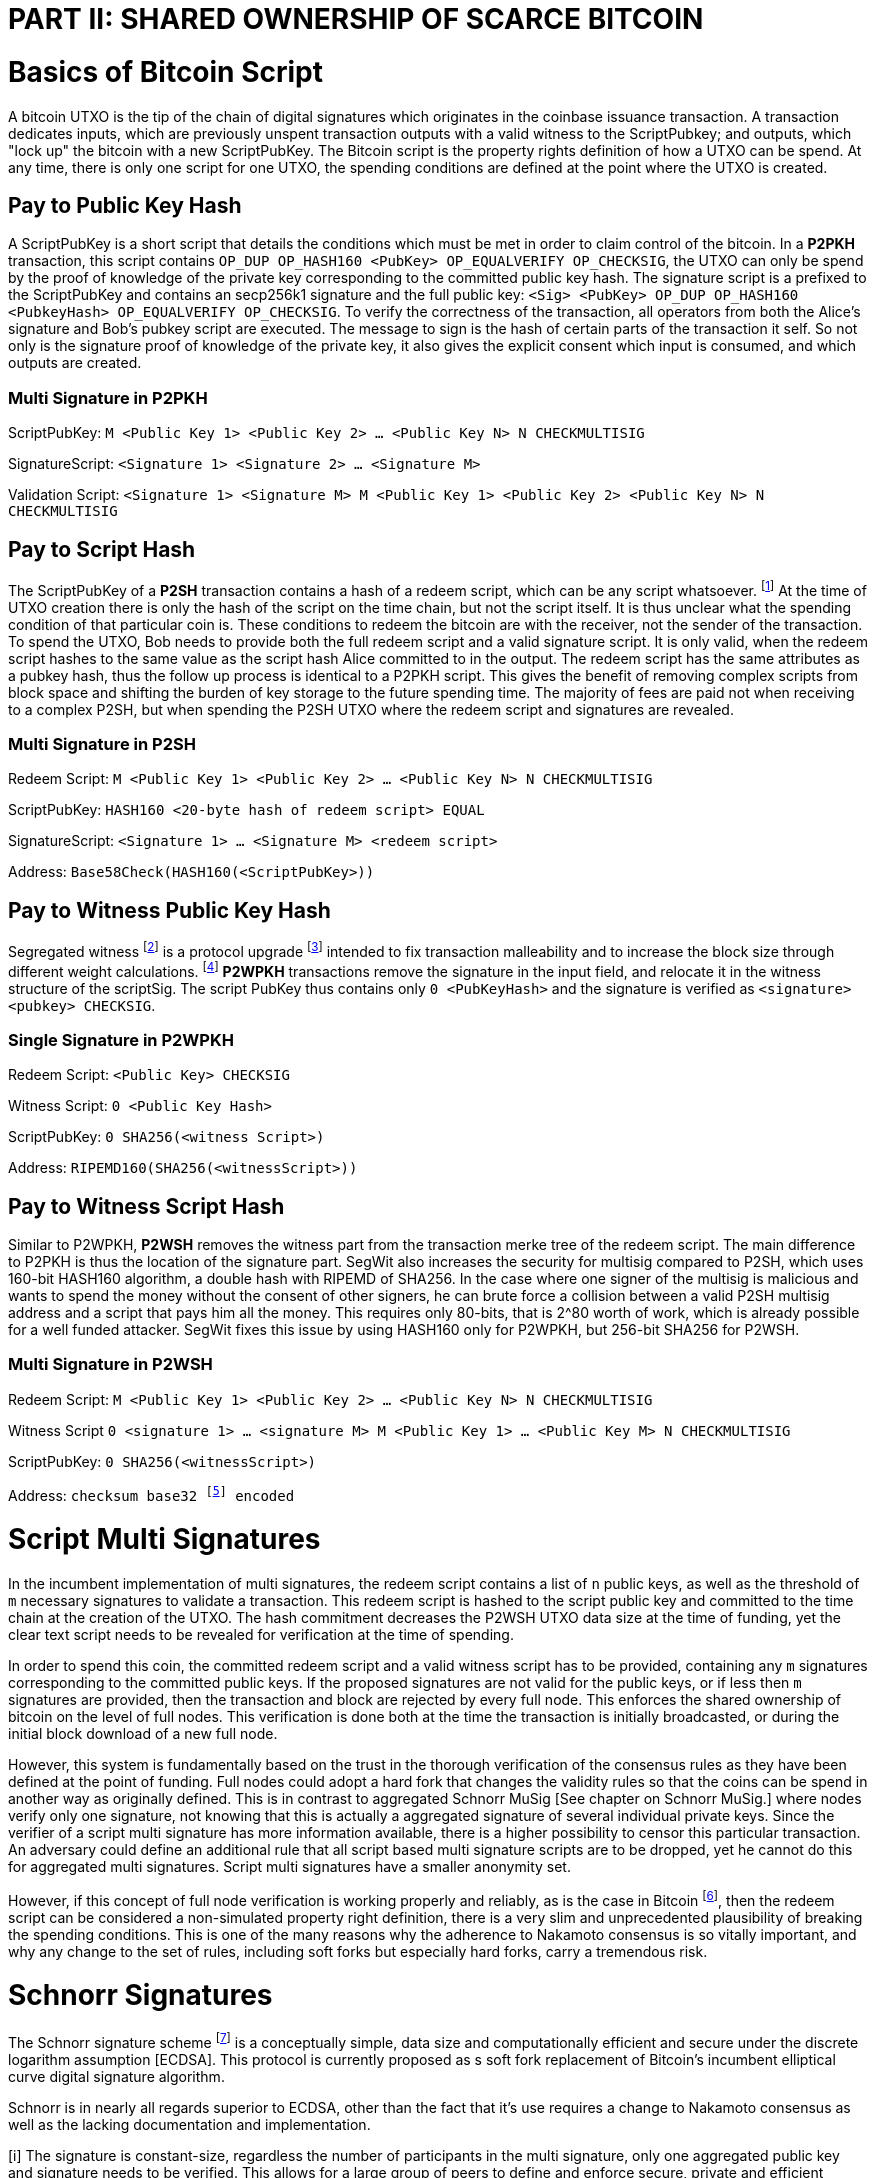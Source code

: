 = PART II: SHARED OWNERSHIP OF SCARCE BITCOIN

= Basics of Bitcoin Script

A bitcoin UTXO is the tip of the chain of digital signatures which originates in the coinbase issuance transaction. A transaction dedicates inputs, which are previously unspent transaction outputs with a valid witness to the ScriptPubkey; and outputs, which "lock up" the bitcoin with a new ScriptPubKey. The Bitcoin script is the property rights definition of how a UTXO can be spend. At any time, there is only one script for one UTXO, the spending conditions are defined at the point where the UTXO is created.

== Pay to Public Key Hash

A ScriptPubKey is a short script that details the conditions which must be met in order to claim control of the bitcoin. In a **P2PKH** transaction, this script contains `OP_DUP OP_HASH160 <PubKey> OP_EQUALVERIFY OP_CHECKSIG`, the UTXO can only be spend by the proof of knowledge of the private key corresponding to the committed public key hash. The signature script is a prefixed to the ScriptPubKey and contains an secp256k1 signature and the full public key: `<Sig> <PubKey> OP_DUP OP_HASH160 <PubkeyHash> OP_EQUALVERIFY OP_CHECKSIG`. To verify the correctness of the transaction, all operators from both the Alice's signature and Bob's pubkey script are executed. The message to sign is the hash of certain parts of the transaction it self. So not only is the signature proof of knowledge of the private key, it also gives the explicit consent which input is consumed, and which outputs are created.

=== Multi Signature in P2PKH

ScriptPubKey: `M <Public Key 1> <Public Key 2> ... <Public Key N> N CHECKMULTISIG`

SignatureScript: `<Signature 1> <Signature 2> ... <Signature M>`

Validation Script: `<Signature 1> <Signature M> M <Public Key 1> <Public Key 2> <Public Key N> N CHECKMULTISIG`

== Pay to Script Hash

The ScriptPubKey of a **P2SH** transaction contains a hash of a redeem script, which can be any script whatsoever. footnote:[BIP16] At the time of UTXO creation there is only the hash of the script on the time chain, but not the script itself. It is thus unclear what the spending condition of that particular coin is. These conditions to redeem the bitcoin are with the receiver, not the sender of the transaction. To spend the UTXO, Bob needs to provide both the full redeem script and a valid signature script. It is only valid, when the redeem script hashes to the same value as the script hash Alice committed to in the output. The redeem script has the same attributes as a pubkey hash, thus the follow up process is identical to a P2PKH script. This gives the benefit of removing complex scripts from block space and shifting the burden of key storage to the future spending time. The majority of fees are paid not when receiving to a complex P2SH, but when spending the P2SH UTXO where the redeem script and signatures are revealed.

=== Multi Signature in P2SH

Redeem Script: `M <Public Key 1> <Public Key 2> ... <Public Key N> N CHECKMULTISIG`

ScriptPubKey: `HASH160 <20-byte hash of redeem script> EQUAL`

SignatureScript: `<Signature 1> ... <Signature M> <redeem script>`

Address: `Base58Check(HASH160(<ScriptPubKey>))`

== Pay to Witness Public Key Hash

Segregated witness footnote:[Lombrozo, Lau, Wuille. BIP 141: Segregated Witness. 2017.] is a protocol upgrade footnote:[Fry. BIP 148: Mandatory Activation of SegWit Deployment  2017.] intended to fix transaction malleability and to increase the block size through different weight calculations. footnote:[See Bitcoin Wiki. Weight units.] **P2WPKH** transactions remove the signature in the input field, and relocate it in the witness structure of the scriptSig. The script PubKey thus contains only `0 <PubKeyHash>` and the signature is verified as `<signature> <pubkey> CHECKSIG`.

=== Single Signature in P2WPKH

Redeem Script: `<Public Key> CHECKSIG`

Witness Script: `0 <Public Key Hash>` 

ScriptPubKey: `0 SHA256(<witness Script>)`

Address: `RIPEMD160(SHA256(<witnessScript>))`

== Pay to Witness Script Hash

Similar to P2WPKH, **P2WSH** removes the witness part from the transaction merke tree of the redeem script. The main difference to P2PKH is thus the location of the signature part. SegWit also increases the security for multisig compared to P2SH, which uses 160-bit HASH160 algorithm, a double hash with RIPEMD of SHA256. In the case where one signer of the multisig is malicious and wants to spend the money without the consent of other signers, he can brute force a collision between a valid P2SH multisig address and a script that pays him all the money. This requires only 80-bits, that is 2^80 worth of work, which is already possible for a well funded attacker. SegWit fixes this issue by using HASH160 only for P2WPKH, but 256-bit SHA256 for P2WSH.

=== Multi Signature in P2WSH

Redeem Script: `M <Public Key 1> <Public Key 2> ... <Public Key N> N CHECKMULTISIG`

Witness Script `0 <signature 1> ... <signature M> M <Public Key 1> ... <Public Key M> N CHECKMULTISIG` 

ScriptPubKey: `0 SHA256(<witnessScript>)`

Address: `checksum base32 footnote:[BIP173] encoded`


= Script Multi Signatures

In the incumbent implementation of multi signatures, the redeem script contains a list of `n` public keys, as well as the threshold of `m` necessary signatures to validate a transaction. This redeem script is hashed to the script public key and committed to the time chain at the creation of the UTXO. The hash commitment decreases the P2WSH UTXO data size at the time of funding, yet the clear text script needs to be revealed for verification at the time of spending.

In order to spend this coin, the committed redeem script and a valid witness script has to be provided, containing any `m` signatures corresponding to the committed public keys. If the proposed signatures are not valid for the public keys, or if less then `m` signatures are provided, then the transaction and block are rejected by every full node. This enforces the shared ownership of bitcoin on the level of full nodes. This verification is done both at the time the transaction is initially broadcasted, or during the initial block download of a new full node. 

However, this system is fundamentally based on the trust in the thorough verification of the consensus rules as they have been defined at the point of funding. Full nodes could adopt a hard fork that changes the validity rules so that the coins can be spend in another way as originally defined. This is in contrast to aggregated Schnorr MuSig [See chapter on Schnorr MuSig.] where nodes verify only one signature, not knowing that this is actually a aggregated signature of several individual private keys. Since the verifier of a script multi signature has more information available, there is a higher possibility to censor this particular transaction. An adversary could define an additional rule that all script based multi signature scripts are to be dropped, yet he cannot do this for aggregated multi signatures. Script multi signatures have a smaller anonymity set.

However, if this concept of full node verification is working properly and reliably, as is the case in Bitcoin footnote:[See Chapter on Full Nodes Define, Verify and Enforce Scarcity.], then the redeem script can be considered a non-simulated property right definition, there is a very slim and unprecedented plausibility of breaking the spending conditions. This is one of the many reasons why the adherence to Nakamoto consensus is so vitally important, and why any change to the set of rules, including soft forks but especially hard forks, carry a tremendous risk.

= Schnorr Signatures

The Schnorr signature scheme footnote:[Claus-Peter Schnorr. Efficient Signature Generation by Smart Cards. J. Cryptology, 4(3):161–174, 1991.] is a conceptually simple, data size and computationally efficient and secure under the discrete logarithm assumption [ECDSA]. This protocol is currently proposed as s soft fork replacement of Bitcoin's incumbent elliptical curve digital signature algorithm. 

Schnorr is in nearly all regards superior to ECDSA, other than the fact that it's use requires a change to Nakamoto consensus as well as the lacking documentation and implementation. 

[i] The signature is constant-size, regardless the number of participants in the multi signature, only one aggregated public key and signature needs to be verified. This allows for a large group of peers to define and enforce secure, private and efficient shared ownership of scarce bitcoin. The nuances of aggregated MuSig is explained in detail below.

[ii] Since the data size of redeem and witness script are overall smaller, this also means that the bandwidth usage of the peer to peer gossiping protocol is reduced. Every transaction is shared with a default of 8 peers, thus the bandwidth constrains are more pressing than the computation or storage of the data.

[iii] Due to the linearity of Schnorr, there can be entire spending conditions and policies included in the public key and signature itself, obscured and indistinguishable from regular single public key and signature. This means that a single signature spend, a MuSig spend, a taproot cooperative spend, a lightning network payment channel closing, or an adapter signature coin swap, all of them require the same form of information to validate - only one single public key and signature. The signature can be valid if and only if all the spending conditions are met, the details of the property rights definition don't necessarily matter, rather it's validity is essential. 

[iv] A verifier can leverage the linearity of public keys and signatures in order to batch validate them, it is computationally easier to batch and verify many signatures at once, rather than to verify them individually one after another. For example all Schnorr signatures in a Bitcoin block can be batched together and if the batched single check is valid, than all the individual signatures must be valid as well. Yet in the case that one signature is wrong, the batch verification will also be invalid, and the block will be discarded. 

[v] In an advanced implementation of Schnorr signatures to the Bitcoin protocol, interactive cross-input signature aggregation can drastically reduce the size of transactions with many inputs. This transaction doesn't need to have one signature for each input, but one single signature for all inputs. This aggregated signature is only valid if all the signatures of each individual input are valid. This would allow for example for a large coin join transaction with only one signature, which would be much more efficient than a one input - one output transaction.

The Schnorr signature scheme uses a cyclic group `G` of prime order `p`, a generator `g` of `G`, and a hash function `H`. It uses a random number private key `x`, and public key `X`, with `(x, X) ∈ {0, …, p-1} * G` where `X = g^x`. To sign a message `m`, the signer generates a random number integer `r` in `Zp` and computes the nonce `R = g^r_, _c = H(X,R,m)` footnote:[The key-prefix method with the hash of _R_ and _m_ as described by Daniel J. Bernstein, Niels Duif, Tanja Lange, Peter Schwabe, and Bo-Yin Yang. High-Speed High-Security Signatures. In Bart Preneel and Tsuyoshi Takagi, editors, Cryptographic Hardware and Embedded Systems – CHES 2011, volume 6917 of LNCS, pages 124–142. Springer, 2011.], as well as `s = r + cx`. The signature σ is the tuple `(R,s)` and this can be verified by `g^s = RX^c`.

Just like ECDSA, the Schnorr signature scheme is proven secure under the discrete logarithm assumption, defined as followed. Let `(G,p,g)` be group parameters. An algorithm `A` is said to `(t,ԑ)`-solve the DL problem w.r.t. `(G,p,g)` if on input a random group element `X`, it runs in time at most `t` and returns `x ∈ {0, ..., p − 1}` such that `X = g^x` with probability at least ԑ, where the probability is taken over the random draw of `X` and the random coins of `A`. footnote:[See MuSig 2018 Chapter 2.1. Notation and Definitions]

= MuSig

The MuSig paper footnote:[Maxwell, Poelstra, Seurin, Wuille. Simple Schnorr Multi-Signatures with Applications to Bitcoin. 2018.] describes a simple and efficient multi-signature scheme based on Schnorr. Some of the benefits are key aggregation, signature aggregation and batch verification. The paper includes a security prove in the plain public-key model footnote:[See MuSig 2018, Chapter 4. Security of the New Multi-Signature Scheme], which is omitted in this paper.

MuSig is parameterized by group parameters `(G,p,g)` where `p` is a `k`-bit integer, `G` is a cyclic group of order `p`, and `g` is a generator of `G`, and by three hash functions. footnote:[See MuSig 2018, Chapter 3. Our New Multi-Signature Scheme] The total signature size is `|G|+|p|`; the public key size `|G|`; and the private key size `|p|`.

== Interactive Key Generation and Aggregation

Individual private keys `x_i` are generated by each cosigner with a true random number generator and the public keys `X_i` are computed with `X_i = g^x_i`. The `X_1` and `x_1` are individual keys of a specific signer; `X_2, …, X_n` are the public keys of the cosigners; and `L = {pubk_1 = X_1, …, pubk_n = X_n}` is a multiset of all public keys. In the first round of communication, all cosigners share their public keys, any verifier can build the multiset `L` and for all `i ∈ {1, …, n}`, the signer computes `a_i = Hagg(L,X_i)` and then aggregates all the individual public keys into the single “aggregated” public key `X́ = X_i for 1` <= `X_i = n`, `X́ = product of X_i^a_i`. The the hash pre-image of `a_1` contains all the public keys once, but `X_1` twice.

The aggregated public key `X́ for 1` <= `X́_i = 1` <= `n`, `X́ = product of X_iâ_i` is indistinguishable from any other Schnorr public key. If only `X́` is known, then the individual public keys `X_i` cannot be computed. Thus, the on-chain commitment to this MuSig is the exact same virtual size as any other public key commitment. Therefore, MuSig is both a privacy and scalability improvement. Further, anyone with knowledge of all the public keys `X_i` can compute [and thus send bitcoin to] this aggregated public key `X́`, without collaboration from the peers.

Each individual signer has sole knowledge of the non-scarce information of the private key. Assuming that this secret is not shared with others and generated with a cryptographically secure random number generator, then only this individual can produce a signature that is valid for the given public key.

== Interactive Signing

The signer has knowledge of aggregated `X́`; the message `m` (in the context of Bitcoin `m` is the transaction according to the SIGHASH flag); and the multiset `L`. He generates another random integer `r_1` and computes the nonce of `R_i for 1` <= `R_i` <= `n`, `R = product of all R_i`, and the commitment to that nonce `t_1 = H_com(R_1)`. The commitment `t_1` is shared with all cosigners, then in the next round the nonce `R_1`, and we proceed with the protocol only if all `R` have been correctly committed for all `t_i = H_com(R_i)` with `i ∈ {2, …, n}`.

The signer computes `R for 1` <= `R_i` <= `n`, `R = product of all R_i`, `c = H_sig(X́,R,m)`, and `s_1 = r_1 + ca_1x_1 mod p`, `s_1` is send to all cosigners. After all `s_2, …, sn` have been received, the signer computes let `s for 1` <= `s_i` <= `n`, `s = sum of all (s_i mod p)`. The signature is `σ = (R,s)`.

Although there is one aggregated public key `X́`, there is no “aggregated private key”. In order to produce a valid signature while defending against the rogue key attack footnote:[Ristenpart, Yilek. The Power of Proofs-of-Possession: Securing Multiparty Signatures against Rogue-Key Attacks. In Moni Naor, editor, Advances in Cryptology - EUROCRYPT 2007, volume 4515 of LNCS, pages 228–245. Springer, 2007.] footnote:[See MuSig. Chapter 5.3. Cross-Input Multi-Signatures. 2018.], all cosigners have to collaborate in a three step footnote:[whilst a two-step round would be possible, it is larger in signature size and computational cost of signing and verification.] signing ceremony. First, sharing a nonce commitment `t_i`, then the nonce `R_i`, and finally the partial signatures `s_i`. Only when all `i` partial signatures are available can the coordinator produce the valid signature `σ` which contains the aggregated nonce `R` and `s` part of the signature. If one cosigner is unavailable to communicate the signature, then there can not be a valid signature.

Only those who have securely generated the individual private key can produce a valid individual signature over a message with very little effort. Without the knowledge of the private key, it is computationally infeasible to produce a correct signature. Once the signing algorithm is calculated, it cannot be undone, as the specific information of the signature is manifested. However, when the signature is not shared with others, nobody can verify it.

== Verification

The verifier has a multiset of public keys `L`, a message `m`, and a signature `σ`. With this public information, the verifier computes `a_i`, `X́` and `c`. The signature is valid only if `g^s = R` <= `R = 1` <= `n`, `R (product of X_i^(a_i c)) = R X́^c`. Due to key aggregation, the verification is similar to the standard Schnorr scheme, and secure variants of the MuSig scheme are discussed in the original paper footnote:[ MuSig 2018, Chapter 4.3 Discussion].

When given a Bitcoin transaction as a message as well as a signature, then any full node can verify conclusively that the signer had knowledge of the private key. According to Nakamoto Consensus, this means that an existing UTXO can be spend and a new UTXO is created. The transaction will be included in a block of the time chain.

Since the aggregated public key and signature look identical to an individual public key, the verifier knows only that [all of] the signer[s] has [have] agreed and collaborated with that signature and thus the spending of the bitcoin, but he does not know whether this is only one single key pair, or several key pairs in aggregation. Further, this single public key and signature could be a collaborative taproot footnote:[Maxwell. Taproot: Privacy preserving switchable scripting. Bitcoin-dev mailing list. Jan 23 2018] or graftroot footnote:[Maxwell. Graftroot: Private and efficient surrogate scripts under the taproot assumption. Bitcoin-dev mailing list. Feb 05 2018] transaction, a collaborative lightning network channel close, or a scriptless script atomic coin swap footnote:[Poelstra. Scriptless scripting and deniable swaps. Mimblewimble team mailing list. Feb 03 2017]. This plausible deniablity is a great enhancement to the fungibility of UTXOs and strengthening Bitcoins overall privacy aspects. Although lots of the spending logic is abstracted from the time chain, yet every full node can still verify absolutely if the spending condition, whatever it might be, is completely valid. There no false positives or negatives, a UTXO can only be spend with a valid witness script. 

Contrarily to the script based multi signature, in Schnorr MuSig only one aggregated public key is committed to the time chain, and a valid signature can only be computed when all `m` signers collaborate on the shared message. Without any further detail than the aggregated public key and signature, any full node can verify if the spending attempt is valid or not. There are no additional security and node verification assumptions compared to any other single signature transaction.

== Non-Simulated Shared Ownership

In a Schnorr 3-of-3 MuSig ceremony, Alice Bob and Charlie each generate an individual non-scarce private key, which only they have the knowledge of. They compute and exchange public keys and concatenate them into one single aggregated public key. Although each individual can produce a valid individual signature with their individual private key, a valid aggregated signature to the aggregated public key can only be produced by all three individual signatures over the same message. Thus one aggregated signature is cryptographic proof, that all n-of-n individual private keys have been known and have given active consent to the transaction.

Assuming the discrete log problem, there is no computationally feasible way to fake a signature without the knowledge of the private key. When a full node receives a valid transaction with a valid Schnorr signature, it has cryptographic proof that the committed script is computed valid. Thus the transaction is included in the time chain with the most accumulated proof of work, the chain of digital signatures is advanced and a new UTXO with a new spending condition is created. The transfer of the UTXO is thus irrefutable and censorship resistant, it is a true ownership exchange. And since the MuSig transaction is only valid when all n-of-n peers agree, this is non-simulated shared ownership over a scarce bitcoin.


= Taproot

Taproot footnote:[Maxwell, G. (2018) Taproot: Privacy preserving switchable scripting. Bitcoin Mailing List. https://lists.linuxfoundation.org/pipermail/bitcoin-dev/2018-January/015614.html] is a proposed variation on the current script language to add a BIP-taproot footnote:[Wuille, Nick, Petukhow (2019) BIP-Taproot: SeGwit version 1 output spending rules.] Merkel spend. Taproot is a clever usage of aggregated Schnorr signatures and Merkelized abstract syntax tree [MAST] footnote:[Rubin, Naik, Subramanian. Merkelized Abstract Syntax Trees 2016]. This enables a drastic increase in the complexity of potential spending conditions, since only the one script that is actually used to move the coins is revealed to full nodes on the time chain. This allows the writing of very complex scripts while still minimizing their data size for efficient and private usage of block space. A taproot bech32 address contains the public key directly, and not the hash of the public key as in incumbent P2WPKH addresses. Therefore a taproot spend does not require to reveal the public key when the UTXO is consumed. A valid transaction needs to contain a Schnorr signature [64 bytes / 16 vbytes] according to BIP-Schnorr footnote:[Wuille, Lundeberg (2019) BIP Schnorr: Schnorr Signatures for secp256k1.]. In total, the cost of creating a taproot UTXO is roughly similar to sending to a P2WSH, yet spending a single-key taproot is 40% cheaper than P2WPKH.

```
[in Vbytes]		P2PKH	P2WPKH	Taproot
scriptPubKey	25		22		35
scriptSig		107		0		0
witness			0		26.75	16.25

total     		132		48.75	51.25
```

Tabel 1: Data size of different scripts, by David Harding for the Bitcoin OpTech Group footnote:[Harding, Single-sig spending using Taproot. Bitcoin Optech Newsletter #46. 2019.]

== m-of-n Threshold signatures using Taproot

Schnorr MuSig aggregation is very efficient and private for n-of-n interactive signers, but the taproot concept can be used to add more complexity into the spending condition script, while retaining some privacy and efficiency. For example, a 2-of-3 multi signature security hot wallet, where Alice has two keys, one hot and one cold storage, and Bob as a second factor security expert knows the third hot key. The most common use is [i] the combined signature of the hot keys of both Alice and Bob. In case [ii] Bob is malicious, Alice retrieves her cold storage key and now has two signatures to spend the money. But in case [iii] where Alice's hot wallet key is compromised, she can use the cold storage wallet and Bob as second factor to spend the coins.

For incumbent script multi signature, each full node would verify in parallel that at least two valid signatures from any of three public keys are provided. Schnorr MuSig will generate a valid signature only if 3-of-3 individual signatures have been made. Schnorr Threshold signatures can actually be used to create a 2-of-3 condition. Yet we can achieve the same result with taproot, by utilizing a different intuition. Instead of a spending condition of 2-of-3, we build three individual scripts of each a 2-of-2 multi signature. Incumbent script multisig would work for these internal spending conditions, but for efficiency, let's work with three independent aggregated Schnorr public keys, that can only generate a valid signature if 2-of-2 individual private keys sign. The three pairs are [i] Alice hot and Bob hot [the most common case], [ii] Alice hot and Alice cold [Bob is malicious], or [iii] Bob hot and Alice cold [Alice hot key compromised]. The uncommon cases [ii] and [iii] are hashed and put in lexicographic order as the tapleafs of the MAST. These two hashes are then hashed again to calculate the tapbranch, the Merkel root of the tree.

```
	    	TapBranch hash [Merkel root]
         	/       					\
Tapleaf hash of [ii]			Tapleaf hash of [iii]
 	       	|				            |
MuSig aggregated pubkey [ii]	MuSig aggregated pubkey [iii]
Alice hot, Alice cold			Bob hot, Alice cold
```

For the cooperative common case [i], Alice and Bob create another Schnorr MuSig aggregated public key, the taproot internal key. Then, tapbranch and the taproot internal key are hashed together, resulting in a tweaked private key, used to calculate the tweaked public key. The tweaked public key is added to the taproot internal key which generates the taproot output key and used in the bech32 address committed in the time chain. This taproot output key has two spending options, the cooperative key path, or the advanced script path. In the cooperative case all peers can calculate individual and aggregated signatures that validate to this taproot output pubkey. But the output key also commits to a the tapbranch Merkel root, and in the advanced case, it can be verified that the proposed script was part in that MAST, and thus a valid spending condition defined at the time of funding the UTXO.

```
                  Merkel root [hash]	\	
                                          \ Tweak Hash => Tweak prkey [32-byte integer] => Tweak pubkey
Alice pubkey =\	Taproot internal key      /	
Bob pubkey   =/	Aggregated MuSig pubkey  /	


Tweak pubkey		    =\ Taproot output key
Taproot internal key	=/ [pubkey on time chain]
```

For spending this taproot UTXO in the cooperative case [i], Alice and Bob calculate a valid signature aggregated with the tweak private key [including the Merkel root of the unused spending conditions [ii] and [iii]] and taproot internal key. Full nodes will only see the committed taproot output key and the a valid signature for it, they do not know that this was a MuSig, or even a taproot. When using spending condition [ii] or [iii], then the spending transaction includes the script they want to use, the data needed by it [in our case only the aggregated public key and aggregated signature], the taproot internal key and the hash of the tapleaf script not used. In the sub-optimal case, it has to be revealed that the script in fact is a taproot, yet only the spending condition actually used is revealed, not the many other scripts that could have potentially been used to spend the UTXO. The maximum depth of the tree is 32 rows, which would allow for over four billion possible scripts, yet only one has to be revealed and verified. But for any m-of-n there need to be `n!/((m!(n-m)!)` tapleafs specified to express all the possible combinations of m signatures.


= Shamir’s Secret Sharing Scheme

Shamir’s Secret Sharing [SSSS] footnote:[Adi Shamir. How to Share a Secret. Communications of the ACM, Volume 22, November 1979.] is an algorithm used to divide a given master secret `MS` into `n` parts, such that `m` parts are required in order to compute the original master secret. If only `m-1` parts are available, no information about the master secret is revealed. If the `m-of-n` threshold scheme is  `n = 2m-1` then we can still recover `MS` even if `n/2 = m-1` of the `n` pieces are destroyed. However, an adversary cannot reconstruct `MS` even when he has compromised `n/2 = m-1` parts.

SSSS is based on polynomial interpolation: given `m` points in the 2-dimensional plane `(x_1, y_1) … (x_m, y_m)` there is only one function `q(x)` of degree `m-1` such that `q(x_i) = y_i` for all `i`. In order to protect against the attacker acquiring information about `MS` with every additional `D_i`, we use finite field arithmetic with a field of size `p ∊ P: p > MS, p > n`. Prime number `p` must be close enough to the desired security level, because a too large `p` leads to long cypher text, but a too small `p` leads to compromised security.

== Preparation
 
After specifying `MS`, `m` and `n`, we generate `m-1` random numbers `a_1, … a_[m-1]` and build a polynomial with the secret as `a_0`.  The polynomial is thus `q(x) = a_0 + a_1*x + a_2*x^2 + … + a_[m-1]*x^[m-1]`.

Then we construct `n` points `D_[x-1] = (x, q(x) mod p)` from the polynomial and each party gets a different point [both `x` and `q(x)`], the `MS` is `q(0)`. Each sub-secret is a point `n` on the constructed polynomial curve.

== Reconstruction

To reconstruct `MS`, any `m` of `n` will be enough to compute the entire polynomial `q(x)` with the Lagrange interpolation formula footnote:[Hazewinkel, Michiel. Lagrange interpolation formula. Encyclopedia of Mathematics, Springer Science+Business Media B.V. 1994].

== Simulated shared ownership

SSSS can distribute the knowledge of a secret across several different sub-secret, where each of the holders has full knowledge of his individual part, yet alone he has no knowledge of the master secret. However, the dealer first generates a master secret, which he has full knowledge off. Thus the dealer has full access and property rights in the funds locked up by the master secret. The sub-secret holders have a simulated shared ownership, however, they rely on the good will of the dealer to not spend the funds on his own accord. The use case for SSSS is thus more to backup a private key among semi-trusted peers, but where the dealer and owner of the bitcoin has always full control himself. footnote:[See Rusnak, Kozlik, Vejpustek, Susanka, Palatinus, Hoenicke. SLIP 0039: Shamir's Secret-Sharing for Mnemonic Codes. 2017.] This is a vitally important differentiation compared to some secure key and signature aggregation footnote:[Refer to chapter on Schnorr MuSig], which generates non-simulated shared ownership.

== Verifiable Secret Sharing Scheme

Verifiable Secret Sharing Scheme [VSS] is used to prevent the dealer from cheating, every peer can verify his own share and will detect when the dealer has distributed inconsistent shares. footnote:[Pedersen. Non-interactive and information-theoretic secure verifiable secret sharing. Lecture Notes in Computer Science (Crypto '90), 473:331-238, 1991.] This removes some, but not all of the trust in the central dealer.

The dealer specifies `MS ∈ Z` and a random number `MS' ∈ Z` and commits to them by publicly releasing `C_0 = MS*G + MS'*H`. Then he chooses at random the polynomials `f(u) = MS + f_1 u + ... + f_t+1 u^t-1` and `f'(u) = MS' + f'_1 u + ... + f'_t+1 u^t-1` to compute `(s_i, s'_i) = (f(i), f'(i)) for i ∈ {1, ..., n}`. The tuple `(s_i, s'_i)` is send secretly to player `P_i` for `1 < i < n`. Now the master dealer publicly commits the values `C_j = f_j*G + f'_j*H for 1 =< j =< t-1`.

Then each player `P_i` verifies that `s_i*G + s'_i*H = for t-1 <= j = 0 <= sum of i^j*C_j`, if this is false, the dealer is publicly accused and he can defend himself by revealing the value `(f(i), f'(i)`. The dealer is rejected if there are more than `m` complaints, or if his defense does not validate the equation.


= Schnorr Threshold Signatures

A threshold signature scheme footnote:[Stinson, Strobl. Provably Secure Distributed Schnorr Signatures and a (t,n) Threshold Scheme for Implicit Certificates. Certicom Corporation, 2001.] is setup by n individual public keys, and it computes valid only with proof of knowledge of m private keys. This protocol uses in part MuSig and Shamir's Secret Sharing Scheme.

== Key Generation

All `n` signers compute their individual private public key pairs, and they use a `m-of-n` verifiable secret sharing scheme footnote:[See Chapter on Shamir's Secret Sharing Scheme] to generate `n` shares of their individual private key, so that given `m` shares the individual private key can be calculated. Each of the `n` participants then give each peer one specific share, so that all peers have one share each of all the private keys of all participants. Due to the linearity of the Schnorr signature scheme, these shares can be added, that is tweaked, to the individual private key. All participants broadcast their individual public keys, so that an n-of-n aggregated public key `X́` can be calculated and used as the locking script of a UTXO. footnote:[Refer to chapter II.4. on MuSig.]

== Signing

In order to produce a valid signature, at least `m` participants need to collaborate. Each of them signs a spending transaction with the individual tweaked private key, which is the sum of their individual private key and all `n-1` shares of the other individual private keys. All `m` individual signatures are then aggregated to the final signature. This includes the `m` "full" signatures of each active signer, and `m` shares of the signature of the `n-m` non-signing private keys. Because `m` shares are enough to produce the full signature for the non-signing keys, this final signature is a fully n-of-n, and thus valid according to regular MuSig.

= Lightning Network

The lightning network consists of individual peers communicating information and trustlessly exchanging bitcoin between each other without requesting the verification of all Bitcoin full nodes. An additional piece of software, a lightning network node, has to be installed and run by the user. Each node can communicate with different peers to gain necessary information about the state of the network. In order to send bitcoin between lightning peers, two nodes collaboratively open, update and close a payment channel off-chain. This limits full node verification of on-chain transactions to two transactions in the life cycle of a payment channel, which can conduct potentially unlimited amounts of updated commitment transactions. These are based on the Bitcoin scripts multi signatures and hashed time locked contracts, as well as per-signed revocation transactions. A payment can be routed through many independent channels, so even peers without a direct channel can send and receive bitcoin. The following chapters focus on the shared ownership of payment channel, and not on the routing between the channels since this is independent from the channel update mechanism.

== 2-of-2 Lightning Network Payment Channel

The basic implementation of the current payment channels is based on a `2-of-2` script multisig. Two peers collaborate long term to send payments in between each other, and to route payments through the lightning network. The life cycle of a channel consists of the on-chain opening transaction, off-chain commitment transaction, different cases for collaborative or forced closing transactions, and the defense against theft with revocation transactions. Each of them will be analyzed in this chapter.

=== Funding Transaction

Two parties create a transaction funded by individual inputs, for example Alice provides a 10 bitcoin UTXO as input. This funding transaction creates a `2-of-2` multi signature with the redeem script `2 <PubKeyAlice> <PubKeyBob> 2 CHECKMULTISIG`. footnote:[BOLT 3, Funding Transaction Output] Alice and Bob can only spend this UTXO with both signatures. If one of them is malicious, the funds are locked and irredeemable. Alice wants to protect herself against the case that malicious Bob goes off-line, so she requests Bob's signature over a commitment transaction, as described below, that send all 10 bitcoin to a new script of Alice. Alice stores this transaction, yet she doesn't yet broadcast it. Now Alice will sign the funding transaction, knowing that at any time she could broadcast the initial commitment transaction with Bob's signature. The funding transaction is verified by every full node and confirmed in the time chain. Now the payment channel is open, it has a unique identifier of the transaction and channel ID. Alice and Bob can choose to announce this channel publicly to the lightning network and offer to route payments up to the capacity of the multisig.

=== Commitment Transaction

Subsequently, Alice and Bob can exchange signed commitment transactions footnote:[BOLT 3, Commitment Transaction] which change the value of the outputs dedicated to Alice and Bob. This transaction consumes the output of the funding transaction, and creates four new outputs, one back to Alice's single signature private key, the other back to Bob's, and one for each offered and received HTLC. footnote:[BOLT 3, Commitment Transaction outputs] Initially, only Alice partially signs footnote:[Chow. BIP 174: Partially Signed Bitcoin Transactions. 2017.] the transaction and sends it to Bob, who completes the `2-of-2` multi signature and sends the fully signed transaction back to Alice. The next commitment transaction consumes the same founding transaction output, but changes the amount dedicated to the newly created outputs of Alice and Bob. These valid transactions could be broadcasted to the network and added to the time chain, but for now they are kept occulted by Alice and Bob.

Offered HTLC output P2WSH: `DUP HASH160 <RIPEMD160(SHA256(revocationpubkey))> EQUAL IF CHECKSIG ELSE <remote_htlcpubkey> SWAO SIZE 32 EQUAL NOTIF DROP 2 SWAP <local_htlcpubkey> 2 CHECKMULTISIG ELSE HASH160 <RIPEMD160(payment_hash)> EQUALVERIFY CHECKSIG ENDIF ENDIF`

Witness Script: `<remotehtlcsig> <payment_preimage>`

If a revoked commitment transaction is published, the Witness Script `<revocation_sig> <payment_preimage>` can spend the output immediately. For every commitment transaction, the receiver requests the revocation private key before accepting the money. Thus for any received payment there is proof of payment, and that can be used to punish a malicious trying to settle an old state. It has to be ensured, that a old state of the channel is invalidated with the most current commitment transaction. There needs to exist enforceable proof in the case that a old state is closed on chain. There are several different update and revocation mechanisms with according thread models and security assumptions:

Transaction held by Alice
```
[i 0] 2-of-2 funding output, signed by Bob	|	[o] <nValueAlice>: <PubKeyAlice>
											|	[o] <nValueBob>: IF <Revocation Public Key> ELSE <delay in blockst> CHECKSEQUENCEVERIFY DROP <PubKeyBob> CHECKSIG
```

Transaction held by Bob
``` 
[i] 2-of-2 funding output, signed by Alice	|	[o] <nValueBob>: <PubKeyBob> 
											|	[o] <nValueAlice>: IF <Revocation Public Key> ELSE <delay in blocks> CHECKSEQUENCEVERIFY DROP <PubKeyAlice> ENDIF CHECKSIG
```

The revocable key is split in two secrets, similar to `2-of-2` multi signature based on elliptical curve arithmetics. When Bob sends funds to Alice, Bob has to revoke the old commitment transaction by revealing her secret to Alice, before Alice agrees to sign the commitment transaction of the new state. If Bob would try to cheat and broadcast an old state, Alice can become active and use both paths of the revocation key to redeem Bob's delayed output. Alice only has one half of the revocation key and can only redeem her output after the block delay timeout. With each state update, both exchange the new commitment transactions, and the revocation secret of the previous one.

=== Closing Transaction

After Alice and Bob have done several off-chain payments, they can cooperatively close this payment channel, by broadcasting the final multisig settlement transaction to the network. This cooperative closing transaction has a witness script `0 <signature1> <signature2> 2 <PubKey1> <PubKey2> 2 CHECKMULTISIG` and can specify any new ScriptPubKey in the output. In this case where both signatures are available, the transaction does not include any timelocks and thus can be spend again without any timeouts.

In the case where one peer is uncooperative the other party can do a one-sided closing transaction. This is the script with the revocation key and HTLC in order to protect against the closing with an old state. In this time-out window the uncooperative party has the opportunity to come back online and to check if this closing attempt is actually valid. If not, then the revocation key is used as proof that this is an old state. 


== n-of-n Multi Party Channel Factories

Channel factories are payment channels where every commitment transaction opens more payment channels. The off-chain update transaction closes the previous payment channel and opens the new one atomically. This script enables the secure opening and closing of a new payment channel without committing any extra transaction to the time chain. A 10 peer channel factory has 90% transaction size savings compared to individual channel opening. footnote:[Harding, What are Channel Factories and how do they work? 2018]

=== Hook Transaction

Two, or preferably more peers create a channel factory deposit transaction that is verified by all nodes and committed to the time chain. All peers provide their individual UTXOs with witness proofs in the input of the hook transaction, and they create several individual change outputs, as well as the channel factory script UTXO. This is the transaction to collect all the bitcoin from the peers and fund the channel factory. This script has the regular payment channel conditions, the `n-of-n` cooperative case, as well as partially signed yet unbroadcasted backup transactions with time locks with single signatures for uncooperative spending. The hook transaction is signed only when all transactions of the initial state are signed to ensure the funds always return to their initial owner in case of the uncooperative case.

```
[i]	Alice	| [o]	10-of-10 channel factory
	Bob		|		Alice Change
	...		|		Bob Change
	Justin	|		...
			|		Justin Change
```

=== Replaceable Allocation Transaction

After the funding transaction has sufficient accumulated proof of work, the peers can collaboratively update the channel factory by creating an unbroadcasted commitment transaction. The input is the `n-of-n` cooperative multi signature of the allocation transaction, the outputs are the funding UTXO with a `2-of-2` direct payment channels between the individuals within the factory.

Every allocation transaction thus spends the hook UTXO to create individual payment channel funding transactions. Only peers of the same factory can connect, since only they verify and enforce the scarcity and double spending protection of these bitcoin. Because only the factory peers need to verify the unbroadcasted commitment transactions, the speed of opening and closing an individual payment channel is near instant, and without any on-chain transaction cost.

The goal of a channel factory is to have many off-chain allocation transactions that open many individual `2-of-2` payment channels. Because only the latest state of these allocation transactions must successfully be committed on the time chain, it is thus essential that old states are replaced by the new one. This can be done by building an invalidation tree with either decrementing timelocks started by a kickoff root transaction footnote:[Decker, Wattenhofer. A Fast and Scalable Payment Network with Bitcoin Duplex Micropayment Channels. 2016.], exchanging revocation secrets footnote:[Poon, Dryja. The Bitcoin Lightning Network: Scalable Off-Chain Instant Payments. 2016.] or utilizing the eltoo footnote:[Decker, Russell, Osuntokun. eltoo: A Simple Layer 2 Protocol for Bitcoin. 2018.] updating mechanism. The leaves of the invalidation tree are the individual `2-of-2` multi signatures that open an individual 2 peer payment channel. 

=== Commitment Transaction

After the hook transaction has sufficient accumulated proof of work, and the allocation transaction is successfully signed and communicated, then the individual sub-channels are open. The commitment transaction spends the `2-of-2` multi signature of the allocation transaction, and creates UTXOs with the single public key of the individual owners of the bitcoin. The scripts and signing ceremony is identical to the ones of regular `2-of-2` payment channels.

=== Closing Transaction

In the case where all peers collaborate, they will close all the individual payment channels within the factory, this is done all off-chain and should be coordinated within seconds. Then they build and sign a factory closing transaction with the n-of-n multisig as the input, and individual UTXOs with the correct number of bitcoin according to the latest state of the factory. In this case there are no timelocks, and thus every individual can spend their own UTXO as soon as they desire. The individual script might even be the funding of a new channel or factory according to the splicing in and out process.

In the uncooperative case, the on-line peers can construct a one sided closing transaction, which is however limited by an additional time lock. During this period the off-line peers have the opportunity to come back on-line to check if this is the most recent state of the channel factory, and if not, to proof it and punish the thieves.

== M-of-n HTLC

An early proposal for instant escrows was to use complex scripts with several HTLCs to enable threshold transactions inside a payment channel. footnote:[[2-of-3 Instant Escrow, or How to Do "2-of-3 Multisig Contract" Equivalent on Lightning, Joseph Poon: https://lists.linuxfoundation.org/pipermail/lightning-dev/2016-January/000403.html] `m-of-n` hash preimages are required for the HTLC to be fulfilled. Timeouts are at the minimum the escrow timeouts and they increase with every additional `n` in the multisig scheme. Sender, escrow and receiver [or others] have the `n` preimages, yet only `m` of them are required in order to validate the redeem script. In most cases, sender and receiver will disclose preimage themselves without the need for escrow action. Although this does work theoretically, it commits a lot of information to the time chain and is thus rather inefficient.

```console

Assume the order in the stack is Sender, Escrow, Recipient.

For PAID 2-of-3 Escrow+Recipient, the HTLC stack is:
        <BobSig> <0> <EscrowPreimageR> <RecipientPreimageR> <0>

If it's REFUND because 2-of-3 has not been redeemed in time:
        <AliceSig> <0> <1>

Bitcoin Script (Alice's, we use OP_1/OP_0 to distinctly show computed
true/false. 0/1 is for supplied data as part of the
sigScript/redeemScript stack):
------------------------------------------------------------------------

//Paid
OP_IF
        <CSVDelay> OP_DROP OP_CSV //under rusty's CSV style

        //Stack: <BobSig> <0> <EscrowPreimageR> <RecipientPreimageR>
        //Recipient must agree to receive funds.
        OP_HASH160 <RecipientHash> OP_EQUALVERIFY

        //Stack: <BobSig> <0> <EscrowPreimageR>
        //Either the Sender or Escrow must consent for payment
        OP_HASH160 <EscrowHash> OP_EQUAL
        //Stack: <BobSig> <0> <OP_1>
        OP_SWAP
        //Stack: <BobSig> <OP_1> <0>
        OP_HASH160 <SenderHash> OP_EQUAL
        //Stack: <BobSig> <OP_1> <OP_0>
        OP_BOOLOR
        //Stack: <BobSig> <OP_1>
        OP_VERIFY

        <BobPubKey>
        //Stack: <BobSig> <BobPubKey>
//Refund
OP_ELSE
        //Stack: <AliceSig> <0>
        OP_HASH160 OP_DUP
        <R-HASH> OP_EQUAL
        OP_NOTIF
                <CSVDelay> OP_DROP OP_CSV
        OP_ENDIF

        <HTLCTimeout> OP_DROP OP_CLTV

        //Stack: <AliceSig>
        <AlicePubKey>
        //Stack: <AliceSig> <AlicePubKey>
OP_ENDIF
OP_CHECKSIG
------------------------------------------------------------------------
```
footnote:[Original proposed script by Poon.]
